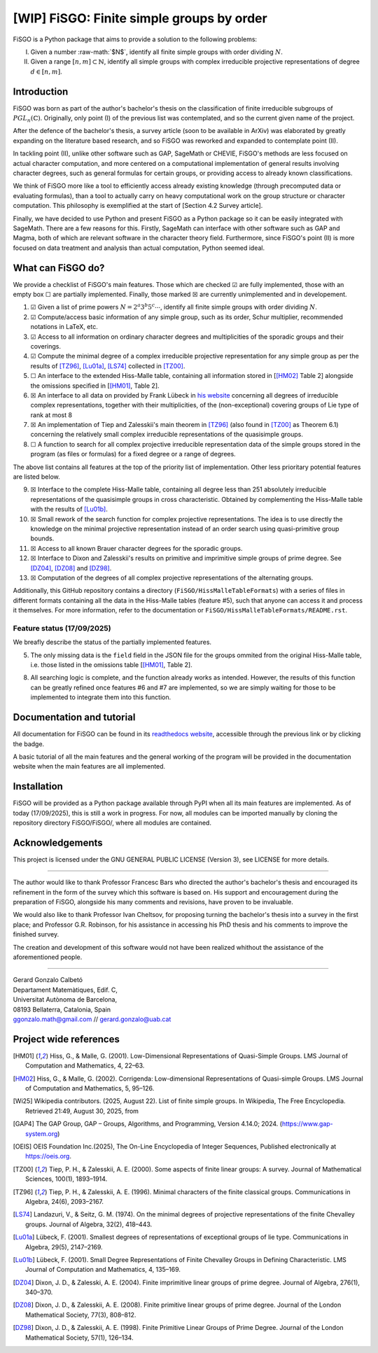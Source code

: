 .. role:: raw-math(raw)
    :format: latex html

==========================================
[WIP] FiSGO: Finite simple groups by order
==========================================

.. image:: https://app.readthedocs.org/projects/fisgo/badge/?version=latest
    :target: https://fisgo.readthedocs.io/en/latest
    :alt: Documentation Status

FiSGO is a Python package that aims to provide a solution to the following problems:

I. Given a number :raw-math:`$N$`, identify all finite simple groups with order dividing :math:`N`.
#. Given a range :math:`[n,m]\subset \mathbb{N}`, identify all simple groups with complex irreducible projective
   representations of degree :math:`d\in [n,m]`.

Introduction
------------
FiSGO was born as part of the author's bachelor's thesis on the classification of finite irreducible subgroups
of :math:`PGL_{n}(\mathbb{C})`. Originally, only point (I) of the previous list was contemplated, and so the current
given name of the project.

After the defence of the bachelor's thesis, a survey article (soon to be available in ArXiv) was elaborated by greatly
expanding on the literature based research, and so FiSGO was reworked and expanded to contemplate point (II).

In tackling point (II), unlike other software such as GAP, SageMath or CHEVIE, FiSGO's methods are less focused on
actual character computation, and more centered on a computational implementation of general results involving
character degrees, such as general formulas for certain groups, or providing access to already known classifications.

We think of FiSGO more like a tool to efficiently access already existing knowledge (through precomputed data or
evaluating formulas), than a tool to actually carry on heavy computational work on the group structure or
character computation. This philosophy is exemplified at the start of [Section 4.2 Survey article].

Finally, we have decided to use Python and present FiSGO as a Python package so it can be easily integrated with
SageMath. There are a few reasons for this. Firstly, SageMath can interface with other software such as GAP and
Magma, both of which are relevant software in the character theory field. Furthermore, since FiSGO's point (II) is
more focused on data treatment and analysis than actual computation, Python seemed ideal.

What can FiSGO do?
------------------
We provide a checklist of FiSGO's main features. Those which are checked |check| are fully implemented, those
with an empty box |empty| are partially implemented. Finally, those marked |cross| are currently unimplemented and
in developement.

1. |check| Given a list of prime powers :math:`N = 2^a3^b5^c\cdots`, identify all finite simple groups with
   order dividing :math:`N`.
#. |check| Compute/access basic information of any simple group, such as its order, Schur multiplier, recommended notations
   in LaTeX, etc.
#. |check| Access to all information on ordinary character degrees and multiplicities of the sporadic groups and their coverings.
#. |check| Compute the minimal degree of a complex irreducible projective representation for any simple group as per
   the results of [TZ96]_, [Lu01a]_, [LS74]_ collected in [TZ00]_.
#. |empty| An interface to the extended Hiss-Malle table, containing all information stored in
   [[HM02]_ Table 2] alongside the omissions specified in [[HM01]_, Table 2].
#. |cross| An interface to all data on provided by Frank Lübeck in `his website`_ concerning all degrees of irreducible
   complex representations, together with their multiplicities, of the (non-exceptional) covering groups of Lie type of rank at most 8
#. |cross| An implementation of Tiep and Zalesskii's main theorem in [TZ96]_ (also found in [TZ00]_ as Theorem 6.1) concerning
   the relatively small complex irreducible representations of the quasisimple groups.
#. |empty| A function to search for all complex projective irreducible representation data of the simple groups stored
   in the program (as files or formulas) for a fixed degree or a range of degrees.

The above list contains all features at the top of the priority list of implementation. Other less prioritary potential features
are listed below.

9. |cross| Interface to the complete Hiss-Malle table, containing all degree less than 251 absolutely irreducible representations
   of the quasisimple groups in cross characteristic. Obtained by complementing the Hiss-Malle table with the results of
   [Lu01b]_.
#. |cross| Small rework of the search function for complex projective representations. The idea is to use directly the knowledge
   on the minimal projective representation instead of an order search using quasi-primitive group bounds.
#. |cross| Access to all known Brauer character degrees for the sporadic groups.
#. |cross| Interface to Dixon and Zalesskii's results on primitive and imprimitive simple groups of prime degree. See [DZ04]_,
   [DZ08]_ and [DZ98]_.
#. |cross| Computation of the degrees of all complex projective representations of the alternating groups.

Additionally, this GitHub repository contains a directory (``FiSGO/HissMalleTableFormats``) with a series of files in different
formats containing all the data in the Hiss-Malle tables (feature #5), such that anyone can access it and process it themselves.
For more information, refer to the documentation or ``FiSGO/HissMalleTableFormats/README.rst``.

Feature status (17/09/2025)
^^^^^^^^^^^^^^^^^^^^^^^^^^^
We breafly describe the status of the partially implemented features.

5. The only missing data is the ``field`` field in the JSON file for the groups ommited from the original Hiss-Malle
   table, i.e. those listed in the omissions table [[HM01]_, Table 2].
8. All searching logic is complete, and the function already works as intended. However, the results of this function
   can be greatly refined once features #6 and #7 are implemented, so we are simply waiting for those to be implemented
   to integrate them into this function.


Documentation and tutorial
--------------------------
.. image:: https://app.readthedocs.org/projects/fisgo/badge/?version=latest
    :target: https://fisgo.readthedocs.io/en/latest
    :alt: Documentation Status

All documentation for FiSGO can be found in its `readthedocs website`_, accessible through the previous link or
by clicking the badge.

A basic tutorial of all the main features and the general working of the program will be provided in the
documentation website when the main features are all implemented.

Installation
------------
FiSGO will be provided as a Python package available through PyPI when all its main features are implemented.
As of today (17/09/2025), this is still a work in progress. For now, all modules can be imported manually by
cloning the repository directory FiSGO/FiSGO/, where all modules are contained.


Acknowledgements
----------------

This project is licensed under the GNU GENERAL PUBLIC LICENSE (Version 3), see LICENSE for more details.

-------------------

The author would like to thank Professor Francesc Bars who directed the author's
bachelor's thesis and encouraged its refinement in the form of the survey which this software is based on.
His support and encouragement during the preparation of FiSGO, alongside his many comments and
revisions, have proven to be invaluable.

We would also like to thank Professor Ivan Cheltsov, for proposing turning the bachelor's thesis into
a survey in the first place; and Professor G.R. Robinson, for his assistance in accessing his PhD thesis
and his comments to improve the finished survey.

The creation and development of this software would not have been realized whithout the assistance of the aforementioned
people.

--------------------------------------------------------

| Gerard Gonzalo Calbetó
| Departament Matemàtiques, Edif. C,
| Universitat Autònoma de Barcelona,
| 08193 Bellaterra, Catalonia, Spain
| ggonzalo.math@gmail.com // gerard.gonzalo@uab.cat

Project wide references
-----------------------

.. _readthedocs website: https://fisgo.readthedocs.io/en/latest
.. _his website: https://www.math.rwth-aachen.de/~Frank.Luebeck/chev/DegMult/index.html?LANG=en
.. |check| unicode:: U+2611
.. |empty| unicode:: U+2610
.. |cross| unicode:: U+2612


.. [HM01] Hiss, G., & Malle, G. (2001). Low-Dimensional Representations of
    Quasi-Simple Groups. LMS Journal of Computation and Mathematics, 4,
    22–63. |DOI:10.1112/s1461157000000796|

.. [HM02] Hiss, G., & Malle, G. (2002). Corrigenda: Low-dimensional
    Representations of Quasi-simple Groups. LMS Journal of Computation and
    Mathematics, 5, 95–126. |DOI:10.1112/s1461157000000711|

.. [Wi25] Wikipedia contributors. (2025, August 22). List of finite simple
    groups. In Wikipedia, The Free Encyclopedia. Retrieved 21:49, August 30,
    2025, from |image1|

.. [GAP4] The GAP Group, GAP – Groups, Algorithms, and Programming,
    Version 4.14.0; 2024. (https://www.gap-system.org)

.. [OEIS] OEIS Foundation Inc.(2025), The On-Line Encyclopedia of Integer
    Sequences, Published electronically at https://oeis.org.

.. [TZ00] Tiep, P. H., & Zalesskii, A. E. (2000). Some aspects of finite
    linear groups: A survey. Journal of Mathematical Sciences, 100(1),
    1893–1914. |DOI:10.1007/bf02677502|

.. [TZ96] Tiep, P. H., & Zalesskii, A. E. (1996). Minimal characters of
    the finite classical groups. Communications in Algebra, 24(6),
    2093–2167. |DOI:10.1080/00927879608825690|

.. [LS74] Landazuri, V., & Seitz, G. M. (1974). On the minimal degrees of
    projective representations of the finite Chevalley groups. Journal of
    Algebra, 32(2), 418–443. |DOI:10.1016/0021-8693(74)90150-1|

.. [Lu01a] Lübeck, F. (2001). Smallest degrees of representations of
    exceptional groups of lie type. Communications in Algebra, 29(5),
    2147–2169. |DOI:10.1081/agb-100002175|

.. [Lu01b] Lübeck, F. (2001). Small Degree Representations of
    Finite Chevalley Groups in Defining Characteristic. LMS Journal of
    Computation and Mathematics, 4, 135–169. |DOI:10.1112/s1461157000000838|

.. [DZ04] Dixon, J. D., & Zalesski, A. E. (2004). Finite imprimitive linear
    groups of prime degree. Journal of Algebra, 276(1), 340–370. |DOI:10.1016/j.jalgebra.2004.02.005|

.. [DZ08] Dixon, J. D., & Zalesskii, A. E. (2008). Finite primitive linear
    groups of prime degree. Journal of the London Mathematical Society, 77(3), 808–812. |DOI:10.1112/jlms/jdm103|

.. [DZ98] Dixon, J. D., & Zalesskii, A. E. (1998). Finite Primitive Linear Groups of Prime Degree.
    Journal of the London Mathematical Society, 57(1), 126–134. |DOI:10.1112/s0024610798005778|


.. |Static Badge| image:: https://img.shields.io/badge/OEIS-A000040-blue
   :target: https://oeis.org/A000040
.. |DOI:| image:: https://zenodo.org/badge/DOI/.svg
   :target: https://doi.org/
.. |DOI:10.1112/s0024610798005778| image:: https://zenodo.org/badge/DOI/10.1112/s0024610798005778.svg
   :target: https://doi.org/10.1112/s0024610798005778
.. |DOI:10.1112/jlms/jdm103| image:: https://zenodo.org/badge/DOI/10.1112/jlms/jdm103.svg
   :target: https://doi.org/10.1112/jlms/jdm103
.. |DOI:10.1016/j.jalgebra.2004.02.005| image:: https://zenodo.org/badge/DOI/10.1016/j.jalgebra.2004.02.005.svg
   :target: https://doi.org/10.1016/j.jalgebra.2004.02.005
.. |DOI:10.1112/s1461157000000796| image:: https://zenodo.org/badge/DOI/10.1112/s1461157000000796.svg
   :target: https://doi.org/10.1112/s1461157000000796
.. |DOI:10.1112/s1461157000000711| image:: https://zenodo.org/badge/DOI/10.1112/s1461157000000711.svg
   :target: https://doi.org/10.1112/s1461157000000711
.. |image1| image:: https://img.shields.io/badge/Wikipedia-List_of_finite_simple_groups-blue
   :target: https://en.wikipedia.org/w/index.php?title=List_of_finite_simple_groups&oldid=1307206155
.. |DOI:10.1007/bf02677502| image:: https://zenodo.org/badge/DOI/10.1007/bf02677502.svg
   :target: https://doi.org/10.1007/bf02677502
.. |DOI:10.1016/0021-8693(74)90150-1| image:: https://zenodo.org/badge/DOI/10.1016/0021-8693(74)90150-1.svg
   :target: https://doi.org/10.1016/0021-8693(74)90150-1
.. |DOI:10.1081/agb-100002175| image:: https://zenodo.org/badge/DOI/10.1081/agb-100002175.svg
   :target: https://doi.org/10.1081/agb-100002175
.. |DOI:10.1080/00927879608825690| image:: https://zenodo.org/badge/DOI/10.1080/00927879608825690.svg
   :target: https://doi.org/10.1080/00927879608825690
.. |DOI:10.1112/s1461157000000838| image:: https://zenodo.org/badge/DOI/10.1112/s1461157000000838.svg
   :target: https://doi.org/10.1112/s1461157000000838
